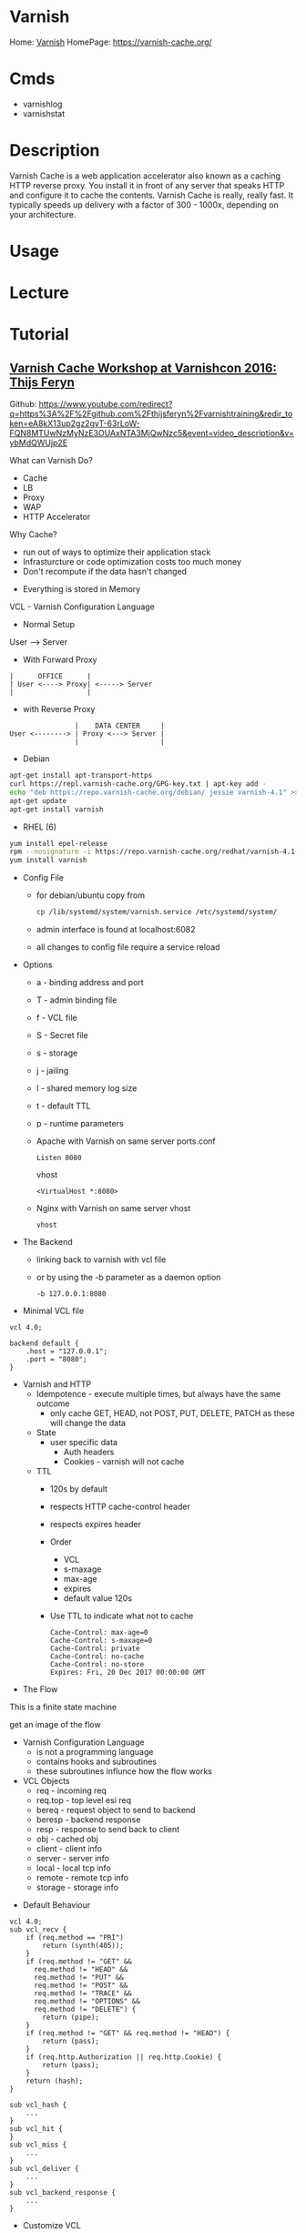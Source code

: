 #+TAGS: web cache


* Varnish
Home: [[https://varnish-cache.org/intro/index.html#intro][Varnish]]
HomePage: https://varnish-cache.org/
* Cmds
- varnishlog
- varnishstat

* Description
Varnish Cache is a web application accelerator also known as a caching HTTP reverse proxy. You install it in front of any server that speaks HTTP and configure it to cache the contents. Varnish Cache is really, really fast. It typically speeds up delivery with a factor of 300 - 1000x, depending on your architecture.
* Usage
* Lecture
* Tutorial
** [[https://www.youtube.com/watch?v=ybMdQWUjp2E][Varnish Cache Workshop at Varnishcon 2016: Thijs Feryn]]
Github: https://www.youtube.com/redirect?q=https%3A%2F%2Fgithub.com%2Fthijsferyn%2Fvarnishtraining&redir_token=eA8kX13up2gz2gyT-63rLoW-FQN8MTUwNzMyNzE3OUAxNTA3MjQwNzc5&event=video_description&v=ybMdQWUjp2E

What can Varnish Do?
  - Cache
  - LB
  - Proxy
  - WAP
  - HTTP Accelerator
    
Why Cache?
  - run out of ways to optimize their application stack
  - Infrasturcture or code optimization costs too much money
  - Don't recompute if the data hasn't changed
    
- Everything is stored in Memory
  
VCL - Varnish Configuration Language

- Normal Setup

User ---> Server

- With Forward Proxy
#+BEGIN_EXAMPLE
|      OFFICE      |
| User <----> Proxy| <-----> Server
|                  |
#+END_EXAMPLE

- with Reverse Proxy
#+BEGIN_EXAMPLE
                |    DATA CENTER     |
User <--------> | Proxy <---> Server |
                |                    |
#+END_EXAMPLE

- Debian
#+BEGIN_SRC sh
apt-get install apt-transport-https
curl https://repl.varnish-cache.org/GPG-key.txt | apt-key add -
echo "deb https://repo.varnish-cache.org/debian/ jessie varnish-4.1" >> /etc/apt/source.list.d/varnish-cache.list
apt-get update
apt-get install varnish
#+END_SRC

- RHEL (6)
#+BEGIN_SRC sh
yum install epel-release
rpm --nosignature -i https://repo.varnish-cache.org/redhat/varnish-4.1.el6.rpm
yum install varnish
#+END_SRC

- Config File
  - for debian/ubuntu copy from
    #+BEGIN_SRC sh
    cp /lib/systemd/system/varnish.service /etc/systemd/system/
    #+END_SRC
  - admin interface is found at localhost:6082
  - all changes to config file require a service reload
    
- Options
  - a - binding address and port
  - T - admin binding file
  - f - VCL file
  - S - Secret file
  - s - storage
  - j - jailing
  - l - shared memory log size
  - t - default TTL
  - p - runtime parameters

  - Apache with Varnish on same server    
    ports.conf
    #+BEGIN_EXAMPLE
    Listen 8080
    #+END_EXAMPLE
    vhost
    #+BEGIN_EXAMPLE
    <VirtualHost *:8080>
    #+END_EXAMPLE
    
  - Nginx with Varnish on same server
    vhost
    #+BEGIN_EXAMPLE
    vhost
    #+END_EXAMPLE

- The Backend
  - linking back to varnish with vcl file
  - or by using the -b parameter as a daemon option
    #+BEGIN_EXAMPLE
    -b 127.0.0.1:8080
    #+END_EXAMPLE
  
- Minimal VCL file
#+BEGIN_EXAMPLE
vcl 4.0;

backend default {
	.host = "127.0.0.1";		
	.port = "8080";
}
#+END_EXAMPLE
		
- Varnish and HTTP
  - Idempotence - execute multiple times, but always have the same outcome
    - only cache GET, HEAD, not POST, PUT, DELETE, PATCH as these will change the data
  - State 
	- user specific data
      - Auth headers
      - Cookies - varnish will not cache
  - TTL
      - 120s by default
      - respects HTTP cache-control header
      - respects expires header
	  - Order
		- VCL
		- s-maxage
		- max-age
		- expires
		- default value 120s
	  - Use TTL to indicate what not to cache
		#+BEGIN_EXAMPLE
		Cache-Control: max-age=0
		Cache-Control: s-maxage=0
		Cache-Control: private
		Cache-Control: no-cache
		Cache-Control: no-store
		Expires: Fri, 20 Dec 2017 00:00:00 GMT	
		#+END_EXAMPLE
		
- The Flow
This is a finite state machine

get an image of the flow


  - Varnish Configuration Language
    - is not a programming language
    - contains hooks and subroutines
    - these subroutines influnce how the flow works

  - VCL Objects
	- req     - incoming req 
	- req.top - top level esi req
	- bereq   - request object to send to backend
	- beresp  - backend response
	- resp    - response to send back to client
	- obj     - cached obj
	- client  - client info
	- server  - server info
    - local   - local tcp info
	- remote  - remote tcp info
	- storage - storage info
	  
- Default Behaviour
#+BEGIN_EXAMPLE
vcl 4.0;
sub vcl_recv {
	if (req.method == "PRI")
		return (synth(405));
	}
	if (req.method != "GET" &&
	  req.method != "HEAD" &&
	  req.method != "PUT" &&
	  req.method != "POST" &&
	  req.method != "TRACE" &&
	  req.method != "OPTIONS" &&
	  req.method != "DELETE") {
		return (pipe);
	}
	if (req.method != "GET" && req.method != "HEAD") {
		return (pass);
	}
	if (req.http.Authorization || req.http.Cookie) {
		return (pass);
	}
	return (hash);
}

sub vcl_hash {
	...
}
sub vcl_hit {
}
sub vcl_miss {
	...
}
sub vcl_deliver {
	...
}
sub vcl_backend_response {
	...
}
#+END_EXAMPLE

- Customize VCL

  - More on Backend
#+BEGIN_EXAMPLE
vcl 4.0;

backend default {                                             ----------------------------
	.host                  = "127.0.0.1";
	.port                  = "80";
	.max_connections       = 300;                                      Default
	.first_byte_timeout    = 100s;
	.connectn_timeout      = 5s;
	.between_bytes_timeout = 2s;                              ----------------------------
	.probe = {
		.url = "/";
		.interval  = 5s;
		.timeout   = 1s;
		.window    = 5;
		.threshold = 3;
}
#+END_EXAMPLE

- Do you really want to cache static assets
  - if storage is a constraint then static images can be left to nginx or apache
	
- URL Blacklist
#+BEGIN_EXAMPLE
sub vcl_recv {
	if (req.url = "^/status\.php$"
		req.url = "^/update\.php$"
		req.url = "^/admin$"
		req.url = "^/admin/.*$" {
		return (pass);
	}
}
#+END_EXAMPLE


* Books
** [[file://home/crito/Documents/SysAdmin/Web/varnish-cache.pdf][Varnish Administrator Documentation]]
** [[file://home/crito/Documents/SysAdmin/Web/varnish-book-4.x-19-g7d535e1.pdf][Varnish Book]]

* Links
[[https://www.cyberciti.biz/faq/how-to-install-and-configure-varnish-cache-on-ubuntu-linux-16-04-lts/][How to install and configure Varnish cache on Ubuntu Linux 16.04]]
